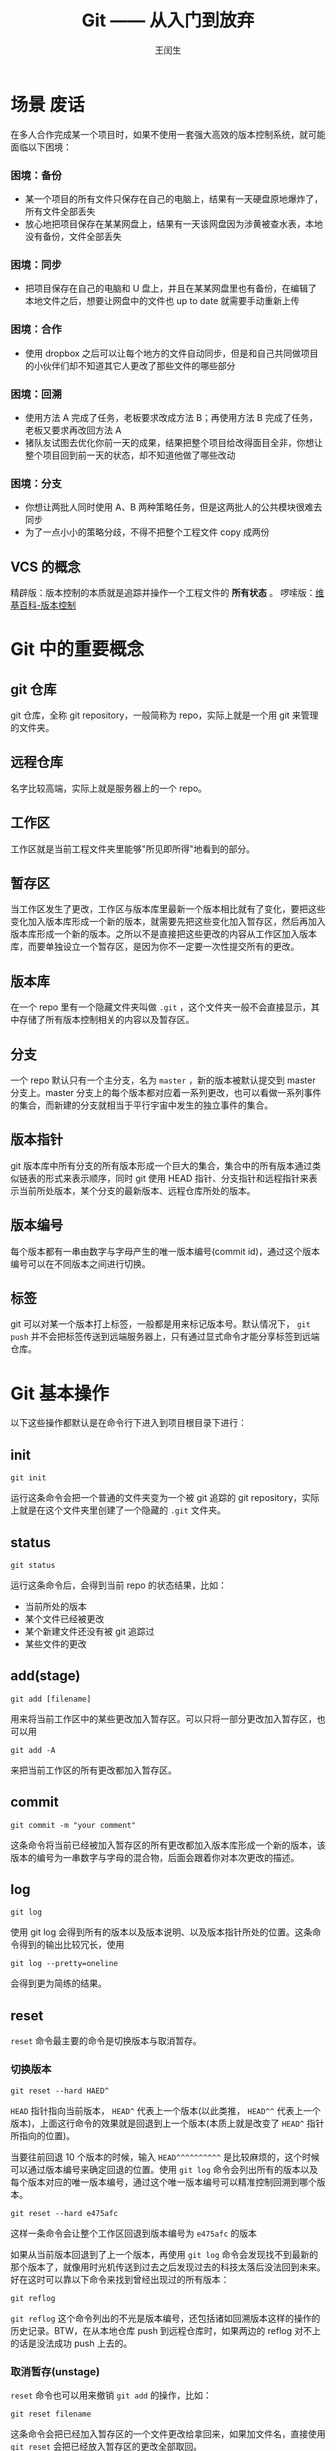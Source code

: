 #+title: Git —— 从入门到放弃
#+author: 王闰生
#+email: runsheng.wang@yooli.com

* 场景                                                                 :废话:
在多人合作完成某一个项目时，如果不使用一套强大高效的版本控制系统，就可能面临以下困境：
*** 困境：备份
- 某一个项目的所有文件只保存在自己的电脑上，结果有一天硬盘原地爆炸了，所有文件全部丢失
- 放心地把项目保存在某某网盘上，结果有一天该网盘因为涉黄被查水表，本地没有备份，文件全部丢失

*** 困境：同步
- 把项目保存在自己的电脑和 U 盘上，并且在某某网盘里也有备份，在编辑了本地文件之后，想要让网盘中的文件也 up to date 就需要手动重新上传

*** 困境：合作
- 使用 dropbox 之后可以让每个地方的文件自动同步，但是和自己共同做项目的小伙伴们却不知道其它人更改了那些文件的哪些部分
  
*** 困境：回溯
- 使用方法 A 完成了任务，老板要求改成方法 B；再使用方法 B 完成了任务，老板又要求再改回方法 A
- 猪队友试图去优化你前一天的成果，结果把整个项目给改得面目全非，你想让整个项目回到前一天的状态，却不知道他做了哪些改动

*** 困境：分支
- 你想让两批人同时使用 A、B 两种策略任务，但是这两批人的公共模块很难去同步
- 为了一点小小的策略分歧，不得不把整个工程文件 copy 成两份

** VCS 的概念
精辟版：版本控制的本质就是追踪并操作一个工程文件的 *所有状态* 。
啰嗦版：[[https://zh.wikipedia.org/wiki/%E7%89%88%E6%9C%AC%E6%8E%A7%E5%88%B6][维基百科-版本控制]]

* Git 中的重要概念
** git 仓库
git 仓库，全称 git repository，一般简称为 repo，实际上就是一个用 git 来管理的文件夹。

** 远程仓库
名字比较高端，实际上就是服务器上的一个 repo。

** 工作区
工作区就是当前工程文件夹里能够"所见即所得"地看到的部分。

** 暂存区
当工作区发生了更改，工作区与版本库里最新一个版本相比就有了变化，要把这些变化加入版本库形成一个新的版本，就需要先把这些变化加入暂存区，然后再加入版本库形成一个新的版本。之所以不是直接把这些更改的内容从工作区加入版本库，而要单独设立一个暂存区，是因为你不一定要一次性提交所有的更改。

** 版本库
在一个 repo 里有一个隐藏文件夹叫做 =.git= ，这个文件夹一般不会直接显示，其中存储了所有版本控制相关的内容以及暂存区。

** 分支
一个 repo 默认只有一个主分支，名为 =master= ，新的版本被默认提交到 master 分支上。master 分支上的每个版本都对应着一系列更改，也可以看做一系列事件的集合，而新建的分支就相当于平行宇宙中发生的独立事件的集合。

** 版本指针
git 版本库中所有分支的所有版本形成一个巨大的集合，集合中的所有版本通过类似链表的形式来表示顺序，同时 git 使用 HEAD 指针、分支指针和远程指针来表示当前所处版本，某个分支的最新版本、远程仓库所处的版本。

** 版本编号
每个版本都有一串由数字与字母产生的唯一版本编号(commit id)，通过这个版本编号可以在不同版本之间进行切换。

** 标签
git 可以对某一个版本打上标签，一般都是用来标记版本号。默认情况下， =git push= 并不会把标签传送到远端服务器上，只有通过显式命令才能分享标签到远端仓库。

* Git 基本操作
以下这些操作都默认是在命令行下进入到项目根目录下进行：
** init
#+begin_src
git init
#+end_src
运行这条命令会把一个普通的文件夹变为一个被 git 追踪的 git repository，实际上就是在这个文件夹里创建了一个隐藏的 =.git= 文件夹。

** status
#+begin_src
git status
#+end_src
运行这条命令后，会得到当前 repo 的状态结果，比如：
- 当前所处的版本
- 某个文件已经被更改
- 某个新建文件还没有被 git 追踪过
- 某些文件的更改

** add(stage)
#+begin_src
git add [filename]
#+end_src
用来将当前工作区中的某些更改加入暂存区。可以只将一部分更改加入暂存区，也可以用

#+begin_src
git add -A
#+end_src
来把当前工作区的所有更改都加入暂存区。

** commit
#+begin_src
git commit -m "your comment"
#+end_src
这条命令将当前已经被加入暂存区的所有更改都加入版本库形成一个新的版本，该版本的编号为一串数字与字母的混合物，后面会跟着你对本次更改的描述。

** log
#+begin_src
git log
#+end_src

使用 git log 会得到所有的版本以及版本说明、以及版本指针所处的位置。这条命令得到的输出比较冗长，使用

#+begin_src
git log --pretty=oneline
#+end_src

会得到更为简练的结果。

** reset
=reset= 命令最主要的命令是切换版本与取消暂存。
*** 切换版本
#+begin_src
git reset --hard HAED^
#+end_src

=HEAD= 指针指向当前版本， =HEAD^= 代表上一个版本(以此类推， =HEAD^^= 代表上一个版本)，上面这行命令的效果就是回退到上一个版本(本质上就是改变了 =HEAD^= 指针所指向的位置)。

当要往前回退 10 个版本的时候，输入 =HEAD^^^^^^^^^^= 是比较麻烦的，这个时候可以通过版本编号来确定回退的位置。使用 =git log= 命令会列出所有的版本以及每个版本对应的唯一版本编号，通过这个唯一版本编号可以精准控制回溯到哪个版本。

#+begin_src
git reset --hard e475afc
#+end_src

这样一条命令会让整个工作区回退到版本编号为 =e475afc= 的版本

如果从当前版本回退到了上一个版本，再使用 =git log= 命令会发现找不到最新的那个版本了，就像用时光机传送到过去之后发现过去的科技太落后没法回到未来。好在这时可以靠以下命令来找到曾经出现过的所有版本：

#+begin_src
git reflog
#+end_src

=git reflog= 这个命令列出的不光是版本编号，还包括诸如回溯版本这样的操作的历史记录。BTW，在从本地仓库 push 到远程仓库时，如果两边的 reflog 对不上的话是没法成功 push 上去的。

*** 取消暂存(unstage)
=reset= 命令也可以用来撤销 =git add= 的操作，比如：
#+begin_src
git reset filename
#+end_src

这条命令会把已经加入暂存区的一个文件更改给拿回来，如果加文件名，直接使用 =git reset= 会把已经放入暂存区的更改全部取回。

** checkout
=checkout= 这个命令的使用非常灵活，同时也比较危险，因为这条命令会重写工作区。
*** 操作分支
=checkout= 这个命令的一个重要作用就是产生分支：
#+begin_src
git checkout -b case2
#+end_src

这样一条命令的效果是从当前版本分裂出一条名为 =case2= 的分支(本质上就是增加了一个新的版本指针)，并且让自己当前处于新建的分支上。如果这个时候使用 =commit= 命令，新的版本会被添加到新建的这条分支上，而不是初始的 =master= 分支上。

要切换而不是新建分支，可以这样：

#+begin_src
git checkout master
#+end_src

这条命令的效果就是切换到名为 =master= 的分支上。这里切换分支这个操作的本质其实就是让 =HEAD= 指针和名为 =master= 的指针指向同一个版本。

*** 取消工作区的更改
#+begin_src
git checkout .
#+end_src

这条命令会直接撤销掉没有被 commit 的所有更改，将 =.= 换成某个文件的名字可以只撤销某一个文件在工作区的更改。

** merge
以下命令将 =merge= 分支合并到 =master= 分支：
#+begin_src
git checkout master
git merge test
#+end_src

如果两个分支在某个文件上有冲突，那么两份冲突内容都会被保留下来。

** remote
在拥有相应权限的前提下，建立本地仓库与远程仓库的联系：
#+begin_src
git remote add origin git@gitee.com:wangrunsheng/bit-torrent-of-anrihoshizaki.git
#+end_src

这样就把本地仓库与服务器上的仓库联系起来了。 =origin= 是这个连接的默认名字，也可以自己随意更改，后面的参数是远程仓库的 SSH 地址。

注意，成功建立起连接之后，某些操作还是需要拥有权限并且两边的 reflog 一致才能进行。

可以通过以下命令来查看当前这个仓库关联了哪些远程仓库：

#+begin_src
git remote -v
#+end_src

** push
将本地某个分支上已经 commit 的更改推送到远程仓库：
#+begin_src
git push origin master
#+end_src

如果本地多个分支上都有新 commit 的内容，可以使用以下命令一次性 push 所有分支：

#+begin_src
git push --all origin
#+end_src

** fetch & pull
将远程仓库新 commit 的内容拉取到本地，用法与 =push= 基本相似。

需要注意的是， =pull= 命令会直接把远程内容与本地合并，即 *pull = fetch + merge*

** blame
一条神奇的命令。
#+begin_src
git blame filename
#+end_src

* 配置
** 安装 git
*** 安装方式
在 Linux 和 mac os 系统上，git 一般是自带的，windows 上需要 [[https://git-scm.com/download/win][下载 git 安装包 ]]来安装 git，安装过程中一路 next 即可。

*** 验证安装
安装完成后，在命令行输入 =git --version= ，如果返回类似 =git version 2.16.2.windows.1= 这样的结果，证明 git 被成功安装并已自动加入了环境变量。

** git bash
bash 是 Linux 系统的标准 shell，在安装 git 后出现的 git bash for windows 是和 cmd，powershell 并列的一种命令行工具，可以在 windows 上使用部分 Linux 命令。
在 windows 系统，凡是遇到需要在命令行下使用 git 命令的时候，直接使用 git bash 是无咎无誉的。

** 用户信息设置
*** 设置方式
在本地安装好 git 之后，还需要设置自己的用户信息。用户信息非常重要，如果用户信息为空， *某些功能* 是无法使用的。
在任意路径通过任意工具进入任意一种 shell，输入以下命令来设置自己的用户信息：
#+begin_src
git config --global user.name "yourname"
git config --global user.email "xxx@xxx.com"
#+end_src

*** 查看用户信息
设置完成之后，可以通过以下命令来查看当前电脑上的 git 用户信息：
#+begin_src
git config user.name
git config user.email
#+end_src

** 生成 SSH key
SSH(Secure Shell)是一种加密网络协议，使用该协议的数据会采用非对称加密的方式进行加密，防止一些机密或隐私数据在传输过程中泄露。github、gitee 等代码托管平台都支持使用 SSH 协议，本地主机通过 SSH 协议登录远程主机之后，就可以根据登录用户的权限对远程主机进行操作。
*** 生成方法
进入 git bash，输入以下命令来生成自己的 SSH 公钥与私钥，输入命令后会有几个选项提示选择，这里我们直接采用默认值，一路敲回车即可。
: ssh-keygen -t rsa -C "xxx@xxx.com"

*** 快速查看自己的公钥与私钥
SSH key 生成的默认目录是 =~/.ssh/= ，里面会生成 3 个文件：
#+begin_example
id_rsa
id_rsa.pub
known_hosts
#+end_example

可以通过命令行进入该目录，并打开查看自己的公钥：
#+begin_src
cd ~/.ssh
notepad id_rsa.pub
#+end_src

** 将公钥添加到托管平台
*** 添加
不论是 github 还是 gitee，要想使用本地的 git 来操作服务器上的 repo，需要先把上面生成的 SSH 公钥添加到自己账户的 SSH key 列表中。添加的方法非常简单，进入 个人设置 -> SSH key，将自己 =id_rsa.pub= 文件中的内容复制进去并添加公钥即可。
[[http://git.mydoc.io/?t=154712][码云官方帮助文档：生成并部署 SSH key]]

*** SSH 连接
在添加公钥之后，可以使用如下命令，来验证自己现在是否能通过 SSH 方式登录服务器：
#+begin_src
ssh -T git@gitee.com
#+end_src

如果出现
#+begin_src
Welcome to Gitee.com, yourname!
#+end_src
证明公钥添加成功。

* Referrence
- [[https://git-scm.com/book/zh/v1/][Pro Git]]
- [[https://www.liaoxuefeng.com/wiki/0013739516305929606dd18361248578c67b8067c8c017b000][git 教程]]
- [[https://www.git-tower.com/learn/git/ebook/cn/command-line/introduction#start][Learn Version Control with Git]]
